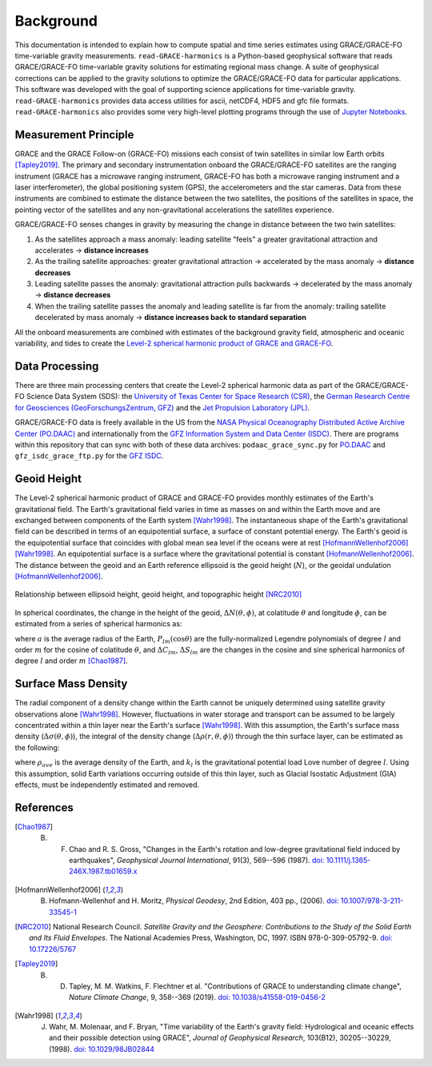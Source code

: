 ==========
Background
==========


This documentation is intended to explain how to compute spatial and time series
estimates using GRACE/GRACE-FO time-variable gravity measurements.
``read-GRACE-harmonics`` is a Python-based geophysical software that reads
GRACE/GRACE-FO time-variable gravity solutions for estimating regional mass change.
A suite of geophysical corrections can be applied to the gravity solutions to
optimize the GRACE/GRACE-FO data for particular applications.
This software was developed with the goal of supporting science applications for
time-variable gravity.
``read-GRACE-harmonics`` provides data access utilities for ascii, netCDF4, HDF5 and gfc file formats.
``read-GRACE-harmonics`` also provides some very high-level plotting programs through the
use of `Jupyter Notebooks <./Examples.html>`_.

.. graphviz::
    :caption: Data Processing Framework
    :align: center

    digraph {
        G [label="GRACE/GRACE-FO\ntime-variable gravity" shape=box style="filled" color="darkorchid"]
        A [label="Non-tidal Ocean and\nAtmospheric Variation" shape=box style="filled" color="darkorchid"]
        I [label="Glacial Isostatic\nAdjustment" shape=box style="filled" color="darkorchid"]
        W [label="Terrestrial Water\nStorage" shape=box style="filled" color="darkorchid"]
        R [label="read-GRACE-harmonics" shape=box style="filled" color="gray"]
        S [label="Spatial Maps" shape=box style="filled" color="mediumseagreen"
            URL="Spatial-Maps.html"]
        T [label="Time Series Analysis" shape=box style="filled" color="mediumseagreen"
            URL="Time-Series-Analysis.html"]
        D [label="Geocenter Variation" shape=box style="filled" color="mediumseagreen"
            URL="Geocenter-Variations.html"]
        G -> R
        A -> R
        I -> R
        W -> R
        R -> S
        R -> T
        R -> D
    }

Measurement Principle
#####################

GRACE and the GRACE Follow-on (GRACE-FO) missions each consist of twin satellites in similar low Earth orbits [Tapley2019]_.
The primary and secondary instrumentation onboard the GRACE/GRACE-FO satellites are the ranging instrument
(GRACE has a microwave ranging instrument, GRACE-FO has both a microwave ranging instrument and a laser interferometer),
the global positioning system (GPS), the accelerometers and the star cameras.
Data from these instruments are combined to estimate the distance between the two satellites,
the positions of the satellites in space, the pointing vector of the satellites and any non-gravitational
accelerations the satellites experience.

GRACE/GRACE-FO senses changes in gravity by measuring the change in distance between the two twin satellites:

1) As the satellites approach a mass anomaly: leading satellite "feels" a greater gravitational attraction and accelerates |rarr| **distance increases**
2) As the trailing satellite approaches: greater gravitational attraction |rarr| accelerated by the mass anomaly |rarr| **distance decreases**
3) Leading satellite passes the anomaly: gravitational attraction pulls backwards |rarr| decelerated by the mass anomaly |rarr| **distance decreases**
4) When the trailing satellite passes the anomaly and leading satellite is far from the anomaly: trailing satellite decelerated by mass anomaly |rarr| **distance increases back to standard separation**

All the onboard measurements are combined with estimates of the background gravity field, atmospheric and oceanic variability,
and tides to create the `Level-2 spherical harmonic product of GRACE and GRACE-FO`__.

.. __: https://podaac-tools.jpl.nasa.gov/drive/files/GeodeticsGravity/gracefo/docs/GRACE-FO_L2-UserHandbook_v1.1.pdf

Data Processing
###############

There are three main processing centers that create the Level-2 spherical harmonic data as part of the GRACE/GRACE-FO Science Data System (SDS):
the `University of Texas Center for Space Research (CSR) <http://www2.csr.utexas.edu/grace/>`_,
the `German Research Centre for Geosciences (GeoForschungsZentrum, GFZ) <https://www.gfz-potsdam.de/en/grace/>`_ and
the `Jet Propulsion Laboratory (JPL) <https://grace.jpl.nasa.gov/>`_.

GRACE/GRACE-FO data is freely available in the US from
the `NASA Physical Oceanography Distributed Active Archive Center (PO.DAAC) <https://podaac.jpl.nasa.gov/grace>`_ and
internationally from the `GFZ Information System and Data Center (ISDC) <http://isdc.gfz-potsdam.de/grace-isdc/>`_.
There are programs within this repository that can sync with both of these data archives:
``podaac_grace_sync.py`` for `PO.DAAC <https://github.com/tsutterley/read-GRACE-harmonics/blob/main/scripts/podaac_grace_sync.py>`_ and
``gfz_isdc_grace_ftp.py`` for the `GFZ ISDC <https://github.com/tsutterley/read-GRACE-harmonics/blob/main/scripts/gfz_isdc_grace_ftp.py>`_.

Geoid Height
############

The Level-2 spherical harmonic product of GRACE and GRACE-FO provides monthly
estimates of the Earth's gravitational field.
The Earth's gravitational field varies in time as masses on and within the
Earth move and are exchanged between components of the Earth system [Wahr1998]_.
The instantaneous shape of the Earth's gravitational field can be described
in terms of an equipotential surface, a surface of constant potential energy.
The Earth's geoid is the equipotential surface that coincides with global mean
sea level if the oceans were at rest [HofmannWellenhof2006]_ [Wahr1998]_.
An equipotential surface is a surface where the gravitational
potential is constant [HofmannWellenhof2006]_.
The distance between the geoid and an Earth reference ellipsoid is the
geoid height (:math:`N`), or the geoidal undulation [HofmannWellenhof2006]_.

.. figure:: ../_assets/geoid_height.svg
    :width: 400
    :align: center

    Relationship between ellipsoid height, geoid height, and topographic height [NRC2010]_

In spherical coordinates, the change in the height of the geoid,
:math:`\Delta N(\theta,\phi)`, at colatitude :math:`\theta` and longitude :math:`\phi`,
can be estimated from a series of spherical harmonics as:

.. math::
    :label: 1

    \Delta N(\theta,\phi) = a\sum_{l=1}^{l_{max}}\sum_{m=0}^lP_{lm}(\cos\theta)\left[\Delta C_{lm}\cos{m\phi} + \Delta S_{lm}\sin{m\phi}\right]

where :math:`a` is the average radius of the Earth,
:math:`P_{lm}(\cos\theta)` are the fully-normalized Legendre polynomials of degree :math:`l` and order :math:`m` for the cosine of colatitude :math:`\theta`, and
:math:`\Delta C_{lm}`, :math:`\Delta S_{lm}` are the changes in the cosine and sine spherical harmonics of degree :math:`l` and order :math:`m` [Chao1987]_.

Surface Mass Density
####################

The radial component of a density change within the Earth cannot be uniquely
determined using satellite gravity observations alone [Wahr1998]_.
However, fluctuations in water storage and transport can be assumed to be largely
concentrated within a thin layer near the Earth's surface [Wahr1998]_.
With this assumption, the Earth's surface mass density
(:math:`\Delta\sigma(\theta,\phi)`), the integral of the density change
(:math:`\Delta\rho(r,\theta,\phi)`) through the thin surface layer,
can be estimated as the following:

.. math::
    :label: 2

    \Delta\sigma(\theta,\phi) = \frac{a\rho_{ave}}{3}\sum_{l=0}^{l_{max}}\sum_{m=0}^l\frac{2l+1}{1+k_l}P_{lm}(\cos\theta)\left[\Delta C_{lm}\cos{m\phi} + \Delta S_{lm}\sin{m\phi}\right]

where :math:`\rho_{ave}` is the average density of the Earth, and
:math:`k_l` is the gravitational potential load Love number of degree :math:`l`.
Using this assumption, solid Earth variations occurring outside of this
thin layer, such as Glacial Isostatic Adjustment (GIA) effects,
must be independently estimated and removed.

References
##########

.. [Chao1987] B. F. Chao and R. S. Gross, "Changes in the Earth's rotation and low-degree gravitational field induced by earthquakes", *Geophysical Journal International*, 91(3), 569--596 (1987). `doi: 10.1111/j.1365-246X.1987.tb01659.x <https://doi.org/10.1111/j.1365-246X.1987.tb01659.x>`_

.. [HofmannWellenhof2006] B. Hofmann-Wellenhof and H. Moritz, *Physical Geodesy*, 2nd Edition, 403 pp., (2006). `doi: 10.1007/978-3-211-33545-1 <https://doi.org/10.1007/978-3-211-33545-1>`_

.. [NRC2010] National Research Council. *Satellite Gravity and the Geosphere: Contributions to the Study of the Solid Earth and Its Fluid Envelopes*. The National Academies Press, Washington, DC, 1997. ISBN 978-0-309-05792-9. `doi: 10.17226/5767 <https://doi.org/10.17226/5767>`_

.. [Tapley2019] B. D. Tapley, M. M. Watkins, F. Flechtner et al. "Contributions of GRACE to understanding climate change", *Nature Climate Change*, 9, 358--369 (2019). `doi: 10.1038/s41558-019-0456-2 <https://doi.org/10.1038/s41558-019-0456-2>`_

.. [Wahr1998] J. Wahr, M. Molenaar, and F. Bryan, "Time variability of the Earth's gravity field: Hydrological and oceanic effects and their possible detection using GRACE", *Journal of Geophysical Research*, 103(B12), 30205--30229, (1998). `doi: 10.1029/98JB02844 <https://doi.org/10.1029/98JB02844>`_

.. |rarr|    unicode:: U+2192 .. RIGHTWARDS ARROW